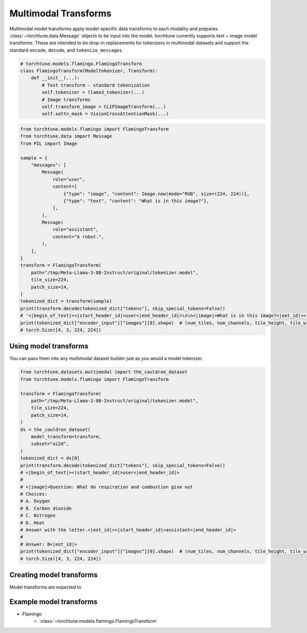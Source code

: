 .. _model_transform_usage_label:

=====================
Multimodal Transforms
=====================

Multimodal model transforms apply model-specific data transforms to each modality and prepares :class:`~torchtune.data.Message`
objects to be input into the model. torchtune currently supports text + image model transforms.
These are intended to be drop-in replacements for tokenizers in multimodal datasets and support the standard
``encode``, ``decode``, and ``tokenize_messages``.

.. code-block:: python

    # torchtune.models.flamingo.FlamingoTransform
    class FlamingoTransform(ModelTokenizer, Transform):
        def __init__(...):
            # Text transform - standard tokenization
            self.tokenizer = llama3_tokenizer(...)
            # Image transforms
            self.transform_image = CLIPImageTransform(...)
            self.xattn_mask = VisionCrossAttentionMask(...)


.. code-block:: python

    from torchtune.models.flamingo import FlamingoTransform
    from torchtune.data import Message
    from PIL import Image

    sample = {
        "messages": [
            Message(
                role="user",
                content=[
                    {"type": "image", "content": Image.new(mode="RGB", size=(224, 224))},
                    {"type": "text", "content": "What is in this image?"},
                ],
            ),
            Message(
                role="assistant",
                content="A robot.",
            ),
        ],
    }
    transform = FlamingoTransform(
        path="/tmp/Meta-Llama-3-8B-Instruct/original/tokenizer.model",
        tile_size=224,
        patch_size=14,
    )
    tokenized_dict = transform(sample)
    print(transform.decode(tokenized_dict["tokens"], skip_special_tokens=False))
    # '<|begin_of_text|><|start_header_id|>user<|end_header_id|>\n\n<|image|>What is in this image?<|eot_id|><|start_header_id|>assistant<|end_header_id|>\n\nA robot.<|eot_id|>'
    print(tokenized_dict["encoder_input"]["images"][0].shape)  # (num_tiles, num_channels, tile_height, tile_width)
    # torch.Size([4, 3, 224, 224])


Using model transforms
----------------------
You can pass them into any multimodal dataset builder just as you would a model tokenizer.

.. code-block:: python

    from torchtune.datasets.multimodal import the_cauldron_dataset
    from torchtune.models.flamingo import FlamingoTransform

    transform = FlamingoTransform(
        path="/tmp/Meta-Llama-3-8B-Instruct/original/tokenizer.model",
        tile_size=224,
        patch_size=14,
    )
    ds = the_cauldron_dataset(
        model_transform=transform,
        subset="ai2d",
    )
    tokenized_dict = ds[0]
    print(transform.decode(tokenized_dict["tokens"], skip_special_tokens=False))
    # <|begin_of_text|><|start_header_id|>user<|end_header_id|>
    #
    # <|image|>Question: What do respiration and combustion give out
    # Choices:
    # A. Oxygen
    # B. Carbon dioxide
    # C. Nitrogen
    # D. Heat
    # Answer with the letter.<|eot_id|><|start_header_id|>assistant<|end_header_id|>
    #
    # Answer: B<|eot_id|>
    print(tokenized_dict["encoder_input"]["images"][0].shape)  # (num_tiles, num_channels, tile_height, tile_width)
    # torch.Size([4, 3, 224, 224])

Creating model transforms
-------------------------
Model transforms are expected to


Example model transforms
------------------------
- Flamingo
    - :class:`~torchtune.models.flamingo.FlamingoTransform`
